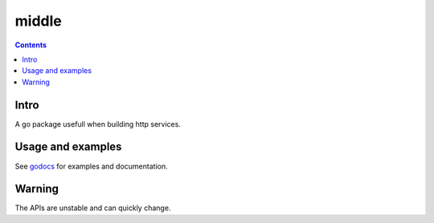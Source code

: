 =====
middle
=====

|image0|_ |image1|_

.. |image0| image:: https://godoc.org/github.com/eraclitux/middle?status.png
.. _image0: https://godoc.org/github.com/eraclitux/middle

.. |image1| image:: https://drone.io/github.com/eraclitux/middle/status.png
.. _image1: https://drone.io/github.com/eraclitux/middle/latest

.. contents::

Intro
=====

A go package usefull when building http services.

Usage and examples
==================

See `godocs <http://godoc.org/github.com/eraclitux/middle>`_ for examples and documentation.

Warning
=======

The APIs are unstable and can quickly change.

